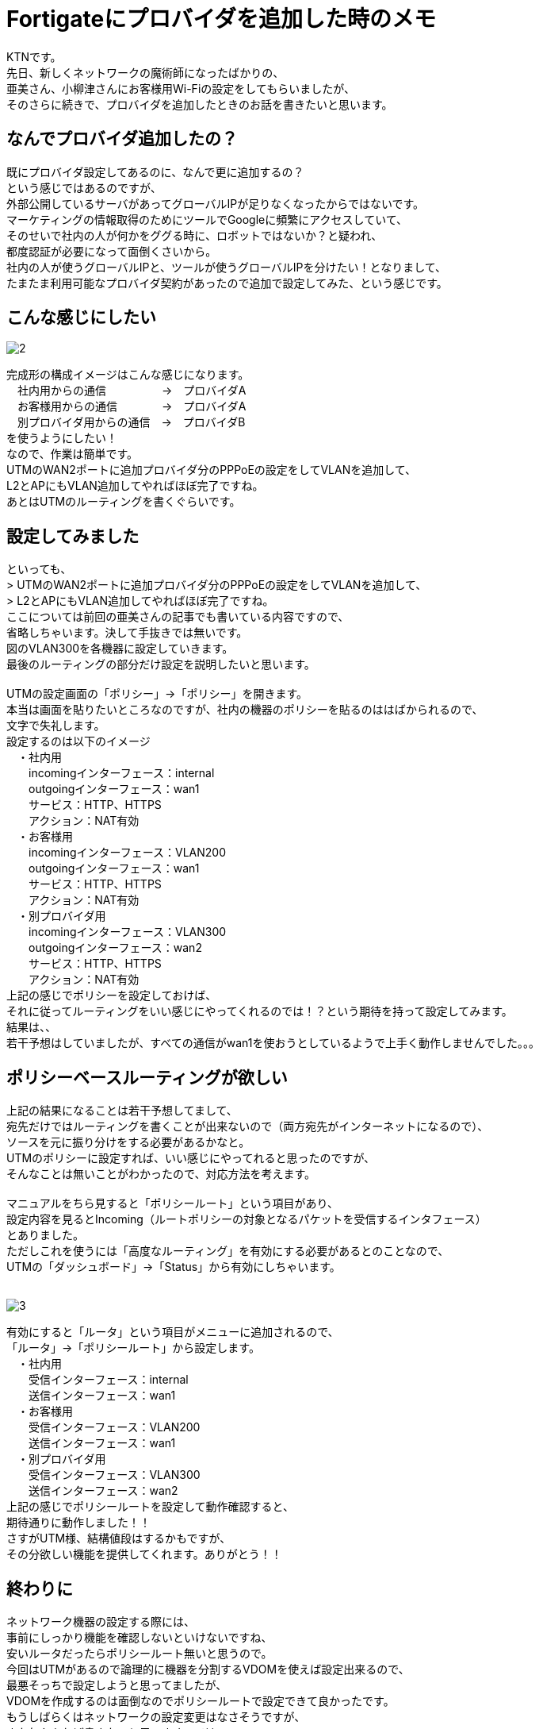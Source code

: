# Fortigateにプロバイダを追加した時のメモ
:published_at: 2017-05-29
:hp-alt-title: Fortigate Policy Routing
:hp-tags: Network, Fortigate, Policy Routing, KTN

KTNです。 +
先日、新しくネットワークの魔術師になったばかりの、 +
亜美さん、小柳津さんにお客様用Wi-Fiの設定をしてもらいましたが、 +
そのさらに続きで、プロバイダを追加したときのお話を書きたいと思います。 +

## なんでプロバイダ追加したの？

既にプロバイダ設定してあるのに、なんで更に追加するの？ +
という感じではあるのですが、 +
外部公開しているサーバがあってグローバルIPが足りなくなったからではないです。 +
マーケティングの情報取得のためにツールでGoogleに頻繁にアクセスしていて、 +
そのせいで社内の人が何かをググる時に、ロボットではないか？と疑われ、 +
都度認証が必要になって面倒くさいから。 +
社内の人が使うグローバルIPと、ツールが使うグローバルIPを分けたい！となりまして、 +
たまたま利用可能なプロバイダ契約があったので追加で設定してみた、という感じです。 +

## こんな感じにしたい

image::kotani/20170529/2.jpg[]
完成形の構成イメージはこんな感じになります。 +
　社内用からの通信　　　　　→　プロバイダA +
　お客様用からの通信　　　　→　プロバイダA +
　別プロバイダ用からの通信　→　プロバイダB +
を使うようにしたい！ +
なので、作業は簡単です。 +
UTMのWAN2ポートに追加プロバイダ分のPPPoEの設定をしてVLANを追加して、 +
L2とAPにもVLAN追加してやればほぼ完了ですね。 +
あとはUTMのルーティングを書くぐらいです。 +

## 設定してみました

といっても、 +
> UTMのWAN2ポートに追加プロバイダ分のPPPoEの設定をしてVLANを追加して、 +
> L2とAPにもVLAN追加してやればほぼ完了ですね。 +
ここについては前回の亜美さんの記事でも書いている内容ですので、 +
省略しちゃいます。決して手抜きでは無いです。 +
図のVLAN300を各機器に設定していきます。 +
最後のルーティングの部分だけ設定を説明したいと思います。 +
 +
UTMの設定画面の「ポリシー」→「ポリシー」を開きます。 +
本当は画面を貼りたいところなのですが、社内の機器のポリシーを貼るのははばかられるので、 +
文字で失礼します。 +
設定するのは以下のイメージ +
　・社内用 +
　　incomingインターフェース：internal +
　　outgoingインターフェース：wan1 +
　　サービス：HTTP、HTTPS +
　　アクション：NAT有効 +
　・お客様用 +
　　incomingインターフェース：VLAN200 +
　　outgoingインターフェース：wan1 +
　　サービス：HTTP、HTTPS +
　　アクション：NAT有効 +
　・別プロバイダ用 +
　　incomingインターフェース：VLAN300 +
　　outgoingインターフェース：wan2 +
　　サービス：HTTP、HTTPS +
　　アクション：NAT有効 +
上記の感じでポリシーを設定しておけば、 +
それに従ってルーティングをいい感じにやってくれるのでは！？という期待を持って設定してみます。 +
結果は、、 +
若干予想はしていましたが、すべての通信がwan1を使おうとしているようで上手く動作しませんでした。。。 +

## ポリシーベースルーティングが欲しい

上記の結果になることは若干予想してまして、 +
宛先だけではルーティングを書くことが出来ないので（両方宛先がインターネットになるので）、 +
ソースを元に振り分けをする必要があるかなと。 +
UTMのポリシーに設定すれば、いい感じにやってれると思ったのですが、 +
そんなことは無いことがわかったので、対応方法を考えます。 +
 +
マニュアルをちら見すると「ポリシールート」という項目があり、 +
設定内容を見るとIncoming（ルートポリシーの対象となるパケットを受信するインタフェース） +
とありました。 +
ただしこれを使うには「高度なルーティング」を有効にする必要があるとのことなので、 +
UTMの「ダッシュボード」→「Status」から有効にしちゃいます。 +
 +

image::kotani/20170529/3.png[]
有効にすると「ルータ」という項目がメニューに追加されるので、 +
「ルータ」→「ポリシールート」から設定します。 +
　・社内用 +
　　受信インターフェース：internal +
　　送信インターフェース：wan1 +
　・お客様用 +
　　受信インターフェース：VLAN200 +
　　送信インターフェース：wan1 +
　・別プロバイダ用 +
　　受信インターフェース：VLAN300 +
　　送信インターフェース：wan2 +
上記の感じでポリシールートを設定して動作確認すると、 +
期待通りに動作しました！！ +
さすがUTM様、結構値段はするかもですが、 +
その分欲しい機能を提供してくれます。ありがとう！！ +

## 終わりに

ネットワーク機器の設定する際には、 +
事前にしっかり機能を確認しないといけないですね、 +
安いルータだったらポリシールート無いと思うので。 +
今回はUTMがあるので論理的に機器を分割するVDOMを使えば設定出来るので、 +
最悪そっちで設定しようと思ってましたが、 +
VDOMを作成するのは面倒なのでポリシールートで設定できて良かったです。 +
もうしばらくはネットワークの設定変更はなさそうですが、 +
また何かあれば書きたいと思います。では〜。 +

